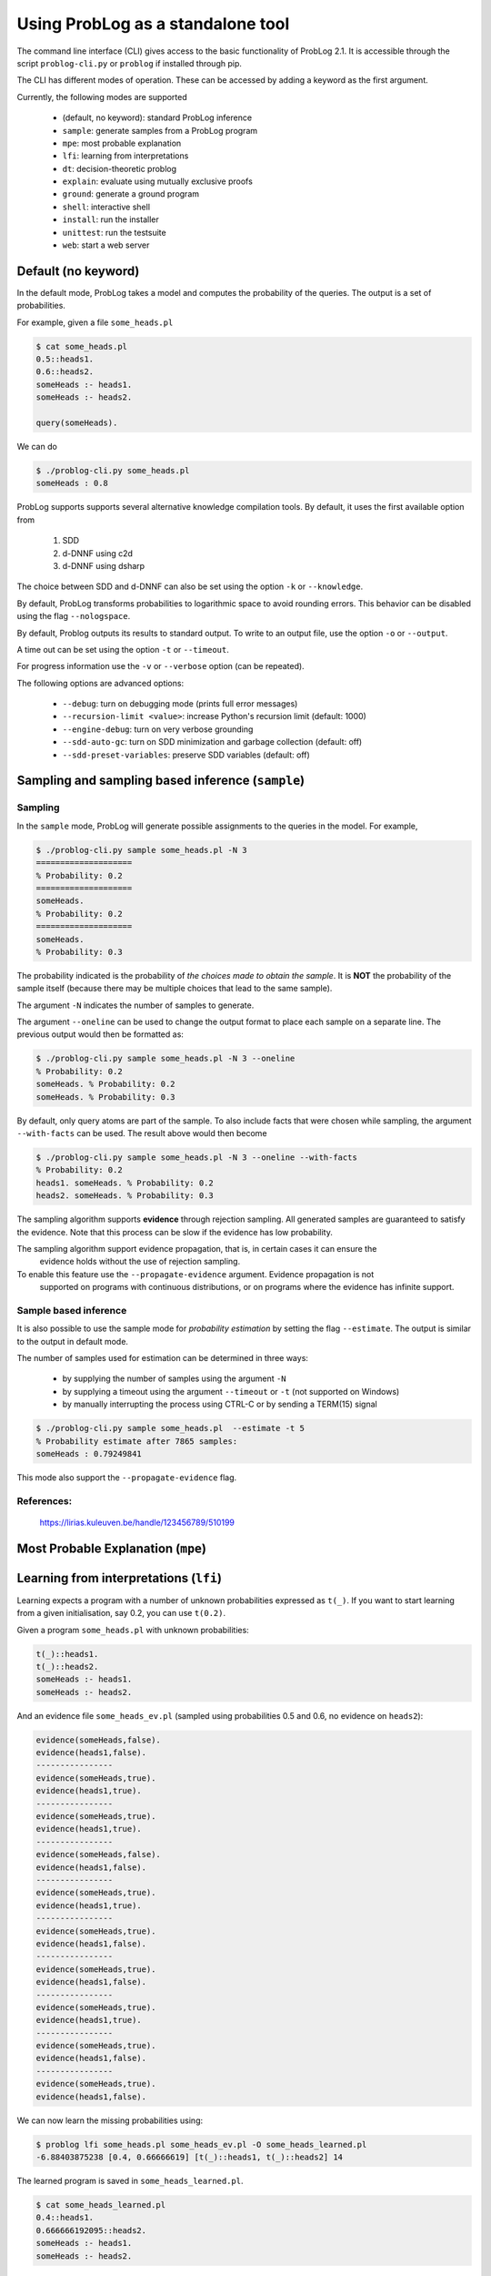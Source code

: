 Using ProbLog as a standalone tool
==================================

The command line interface (CLI) gives access to the basic functionality of ProbLog 2.1.
It is accessible through the script ``problog-cli.py`` or ``problog`` if installed through pip.

The CLI has different modes of operation. These can be accessed by adding a keyword as the first \
argument.

Currently, the following modes are supported

  * (default, no keyword): standard ProbLog inference
  * ``sample``: generate samples from a ProbLog program
  * ``mpe``: most probable explanation
  * ``lfi``: learning from interpretations
  * ``dt``: decision-theoretic problog
  * ``explain``: evaluate using mutually exclusive proofs
  * ``ground``: generate a ground program
  * ``shell``: interactive shell
  * ``install``: run the installer
  * ``unittest``: run the testsuite
  * ``web``: start a web server

Default (no keyword)
--------------------

In the default mode, ProbLog takes a model and computes the probability of the queries.
The output is a set of probabilities.

For example, given a file ``some_heads.pl``

.. code-block:: prolog

    $ cat some_heads.pl
    0.5::heads1.
    0.6::heads2.
    someHeads :- heads1.
    someHeads :- heads2.

    query(someHeads).

We can do

.. code-block:: prolog

    $ ./problog-cli.py some_heads.pl
    someHeads : 0.8

ProbLog supports supports several alternative knowledge compilation tools.
By default, it uses the first available option from

    1. SDD
    2. d-DNNF using c2d
    3. d-DNNF using dsharp

The choice between SDD and d-DNNF can also be set using the option ``-k`` or ``--knowledge``.

By default, ProbLog transforms probabilities to logarithmic space to avoid rounding errors. \
This behavior can be disabled using the flag ``--nologspace``.

By default, Problog outputs its results to standard output. To write to an output file, use the \
option ``-o`` or ``--output``.

A time out can be set using the option ``-t`` or ``--timeout``.

For progress information use the ``-v`` or ``--verbose`` option (can be repeated).

The following options are advanced options:

  * ``--debug``: turn on debugging mode (prints full error messages)
  * ``--recursion-limit <value>``: increase Python's recursion limit (default: 1000)
  * ``--engine-debug``: turn on very verbose grounding
  * ``--sdd-auto-gc``: turn on SDD minimization and garbage collection (default: off)
  * ``--sdd-preset-variables``: preserve SDD variables (default: off)


Sampling and sampling based inference (``sample``)
--------------------------------------------------

Sampling
++++++++

In the ``sample`` mode, ProbLog will generate possible assignments to the queries in the model.
For example,

.. code-block:: prolog

    $ ./problog-cli.py sample some_heads.pl -N 3
    ====================
    % Probability: 0.2
    ====================
    someHeads.
    % Probability: 0.2
    ====================
    someHeads.
    % Probability: 0.3

The probability indicated is the probability of *the choices made to obtain the sample*.
It is **NOT** the probability of the sample itself (because there may be multiple choices that \
lead to the same sample).

The argument ``-N`` indicates the number of samples to generate.

The argument ``--oneline`` can be used to change the output format to place each sample on a \
separate line. The previous output would then be formatted as:

.. code-block:: prolog

    $ ./problog-cli.py sample some_heads.pl -N 3 --oneline
    % Probability: 0.2
    someHeads. % Probability: 0.2
    someHeads. % Probability: 0.3

By default, only query atoms are part of the sample.
To also include facts that were chosen while sampling, the argument ``--with-facts`` can be used.
The result above would then become

.. code-block:: prolog

    $ ./problog-cli.py sample some_heads.pl -N 3 --oneline --with-facts
    % Probability: 0.2
    heads1. someHeads. % Probability: 0.2
    heads2. someHeads. % Probability: 0.3

The sampling algorithm supports **evidence** through rejection sampling.  All generated samples \
are guaranteed to satisfy the evidence.  Note that this process can be slow if the evidence has \
low probability.

The sampling algorithm support evidence propagation, that is, in certain cases it can ensure the \
 evidence holds without the use of rejection sampling.
To enable this feature use the ``--propagate-evidence`` argument. Evidence propagation is not \
 supported on programs with continuous distributions, or on programs where the evidence has \
 infinite support.

Sample based inference
++++++++++++++++++++++

It is also possible to use the sample mode for *probability estimation* by setting the flag \
``--estimate``.  The output is similar to the output in default mode.

The number of samples used for estimation can be determined in three ways:

    * by supplying the number of samples using the argument ``-N``
    * by supplying a timeout using the argument ``--timeout`` or ``-t`` (not supported on Windows)
    * by manually interrupting the process using CTRL-C or by sending a TERM(15) signal

.. code-block:: prolog

    $ ./problog-cli.py sample some_heads.pl  --estimate -t 5
    % Probability estimate after 7865 samples:
    someHeads : 0.79249841

This mode also support the ``--propagate-evidence`` flag.

References:
+++++++++++

    https://lirias.kuleuven.be/handle/123456789/510199


Most Probable Explanation (``mpe``)
-----------------------------------



Learning from interpretations (``lfi``)
---------------------------------------

Learning expects a program with a number of unknown probabilities expressed as ``t(_)``.
If you want to start learning from a given initialisation, say 0.2, you can use ``t(0.2)``.

Given a program ``some_heads.pl`` with unknown probabilities:

.. code-block:: prolog

    t(_)::heads1.
    t(_)::heads2.
    someHeads :- heads1.
    someHeads :- heads2.

And an evidence file ``some_heads_ev.pl`` (sampled using probabilities 0.5 and 0.6, \
no evidence on ``heads2``):

.. code-block:: prolog

    evidence(someHeads,false).
    evidence(heads1,false).
    ----------------
    evidence(someHeads,true).
    evidence(heads1,true).
    ----------------
    evidence(someHeads,true).
    evidence(heads1,true).
    ----------------
    evidence(someHeads,false).
    evidence(heads1,false).
    ----------------
    evidence(someHeads,true).
    evidence(heads1,true).
    ----------------
    evidence(someHeads,true).
    evidence(heads1,false).
    ----------------
    evidence(someHeads,true).
    evidence(heads1,false).
    ----------------
    evidence(someHeads,true).
    evidence(heads1,true).
    ----------------
    evidence(someHeads,true).
    evidence(heads1,false).
    ----------------
    evidence(someHeads,true).
    evidence(heads1,false).

We can now learn the missing probabilities using:

.. code-block:: shell

    $ problog lfi some_heads.pl some_heads_ev.pl -O some_heads_learned.pl
    -6.88403875238 [0.4, 0.66666619] [t(_)::heads1, t(_)::heads2] 14

The learned program is saved in ``some_heads_learned.pl``.

.. code-block:: shell

    $ cat some_heads_learned.pl
    0.4::heads1.
    0.666666192095::heads2.
    someHeads :- heads1.
    someHeads :- heads2.




Decision Theoretic ProbLog (``dt``)
-----------------------------------

DTProbLog is a decision-theoretic extension of ProbLog.

A model in DTProbLog differs from standard ProbLog models in a number of ways:

  * There are no queries and evidence.
  * Certain facts are annotated as being a decision fact for which the optimal choice must be determined.
  * Certain atoms are annotated with an utility, indicating their contribution to the final score.

Decision facts can be annotated in any of the following ways:

.. code-block:: prolog

   ?::a.
   decision(a).

Utilities can be defined using the ``utility/2`` predicate:

.. code-block:: prolog

   utility(win, 10).
   utility(buy, -1).


The current implementation supports two evaluation strategies: exhaustive search (exact) and local search (approximate).
Exhaustive search is the default.
Local search can be enabled with the argument ``-s local``.


References:

    https://lirias.kuleuven.be/handle/123456789/270066



Explanation mode (``explain``)
------------------------------

The ``explain`` mode offers insight in how probabilities can be computed for a ProbLog program.
Given a model, the output consists of three parts:

  * a reformulation of the model in which annotated disjunctions and probabilistic clauses are rewritten
  * for each query, a list of mutually exclusive proofs with their probability
  * for each query, the success probability determined by taking the sum of the probabilities of the individual proofs

This mode currently does not support evidence.

Grounding (``ground``)
----------------------

The ``ground`` mode provides access to the ProbLog grounder.
Given a model, the output consists of the ground program.

The output can be formatted in different formats:

  * pl: ProbLog format
  * dot: GraphViz representation of the AND-OR tree
  * svg: GraphViz representation of the AND-OR tree as SVG (requires GraphViz)
  * cnf: DIMACS encoding as CNF
  * internal: Internal representation (for debugging)

These can be provided using the ``--format`` option.

By default, the output is the ground program before cycle breaking (except for ``cnf``).
To perform cycle breaking, provide the ``--break-cycles`` argument.


Interactive shell (``shell``)
-----------------------------

ProbLog also has an interactive shell, similar to Prolog.
You can start it using the keyword ``shell`` as first command line argument.

The shell allows you to load models and query them interactively.

To load a file:

.. code-block:: prolog

    ?- consult('test/3_tossing_coin.pl').

Queries can be specified as in Prolog:

.. code-block:: prolog

    ?- heads(X).
    X = c4,
    p: 0.6;
    ---------------
    X = c3,
    p: 0.6;
    ---------------
    X = c2,
    p: 0.6;
    ---------------
    X = c1,
    p: 0.6;
    ---------------

.. code-block:: prolog

    ?- someHeads.
    p: 0.9744;
    ---------------

Evidence can be specified using a pipe (``|``):

.. code-block:: prolog

    ?- someHeads | not heads(c1).

Type ``help.`` for more information.


Installation (``install``)
--------------------------

Run the installer.
This installs the SDD library.
This currently only has effect on Mac OSX and Linux.


Web server (``web``)
--------------------

Starts the web server.

To load libraries locally (no internet connection required), use ``--local``.
To open a web-browser with the editor use ``--browser``.


Testing (``unittest``)
----------------------

Run the unittests.
